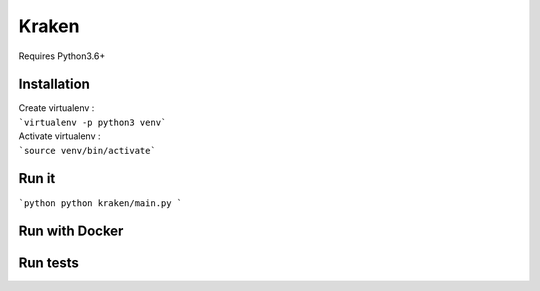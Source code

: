 ============== 
Kraken 
============== 

Requires Python3.6+

Installation
------------- 
| Create virtualenv :  
| ```virtualenv -p python3 venv```

| Activate virtualenv : 
| ```source venv/bin/activate```





Run it
--------------
```python
python kraken/main.py
```


Run with Docker
----------------


Run tests
----------

